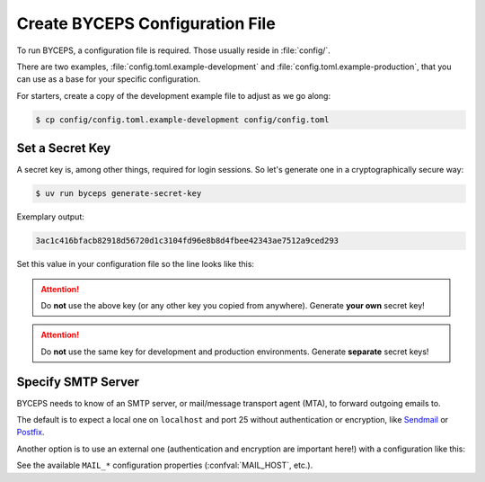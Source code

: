Create BYCEPS Configuration File
================================

To run BYCEPS, a configuration file is required. Those usually reside in
:file:`config/`.

There are two examples, :file:`config.toml.example-development` and
:file:`config.toml.example-production`, that you can use as a base for
your specific configuration.

For starters, create a copy of the development example file to adjust as
we go along:

.. code-block:: console

    $ cp config/config.toml.example-development config/config.toml


Set a Secret Key
----------------

A secret key is, among other things, required for login sessions. So
let's generate one in a cryptographically secure way:

.. code-block:: console

    $ uv run byceps generate-secret-key

Exemplary output:

.. code-block:: none

    3ac1c416bfacb82918d56720d1c3104fd96e8b8d4fbee42343ae7512a9ced293

Set this value in your configuration file so the line looks like this:

.. code-block:: toml
    :caption: excerpt from :file:`config/config.toml`

    SECRET_KEY = "3ac1c416bfacb82918d56720d1c3104fd96e8b8d4fbee42343ae7512a9ced293"

.. attention:: Do **not** use the above key (or any other key you copied
   from anywhere). Generate **your own** secret key!

.. attention:: Do **not** use the same key for development and
   production environments. Generate **separate** secret keys!


Specify SMTP Server
-------------------

BYCEPS needs to know of an SMTP server, or mail/message transport agent
(MTA), to forward outgoing emails to.

The default is to expect a local one on ``localhost`` and port 25
without authentication or encryption, like Sendmail_ or Postfix_.

Another option is to use an external one (authentication and encryption
are important here!) with a configuration like this:

.. code-block:: toml
    :caption: excerpt from :file:`config/config.toml`

    MAIL_HOST = "smtp.provider.example"
    MAIL_PORT = 465
    MAIL_USE_SSL = true
    MAIL_USERNAME = "example-username"
    MAIL_PASSWORD = "example-password"

See the available ``MAIL_*`` configuration properties
(:confval:`MAIL_HOST`, etc.).

.. _Sendmail: https://www.proofpoint.com/us/products/email-protection/open-source-email-solution
.. _Postfix: https://www.postfix.org/
